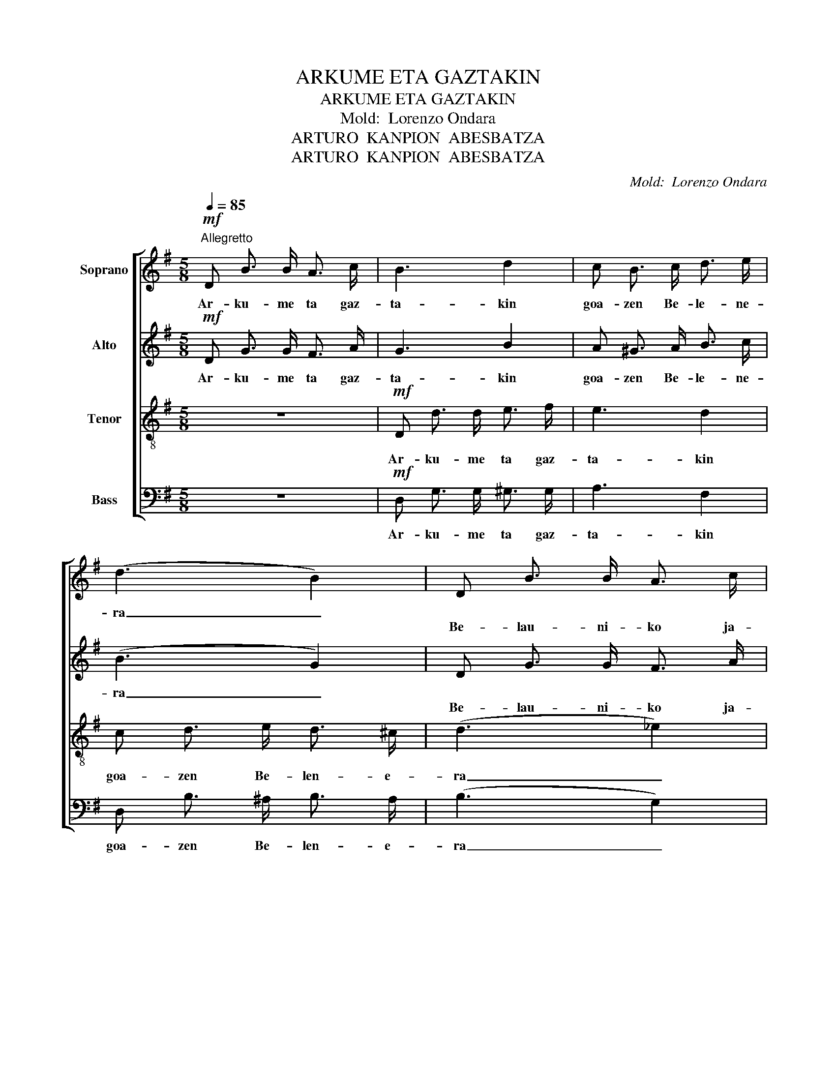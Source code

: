X:1
T:ARKUME ETA GAZTAKIN
T:ARKUME ETA GAZTAKIN
T:Mold:  Lorenzo Ondara
T:ARTURO  KANPION  ABESBATZA
T:ARTURO  KANPION  ABESBATZA
C:Mold:  Lorenzo Ondara
Z:ARTURO  KANPION  ABESBATZA
%%score [ 1 2 ( 3 4 ) ( 5 6 ) ]
L:1/8
Q:1/4=85
M:5/8
K:G
V:1 treble nm="Soprano"
V:2 treble nm="Alto"
V:3 treble-8 nm="Tenor"
V:4 treble-8 
V:5 bass nm="Bass"
V:6 bass 
V:1
"^Allegretto"!mf! D B3/2 B/ A3/2 c/ | B3 d2 | c B3/2 c/ d3/2 e/ | (d3 B2) | D B3/2 B/ A3/2 c/ | %5
w: Ar- ku- me ta gaz-|ta- kin|goa- zen Be- le- ne-|ra _||
w: ||||Be- lau- ni- ko ja-|
 B3 d2 | ^c c3/2 B/ A3/2 G/ | F3- F2 ::S"_Kop. Peio G. Z.  2008 / 2019"!mp! c A3/2 B/ c3/2 A/ | %9
w: |||Goa- zen, goa- zen, guz-|
w: rri- rik|Je- sus- en au- rre-|an _|_ _ _ _ _|
 (B G3/2 A/) B2 | F G3/2 A/ B3/2 c/ | d3 ^d2 | e c3/2 d/ e3/2 e/ | d3 B2 | c A3/2 B/ c3/2 c/ | %15
w: ti- * * ok,|goa- zen Be- len- e-|ra _|be- lau- ni- ko ja-|rri- rik,|Je- sus- en au- rre-|
w: ||||||
 B3- B z!fine! :|[K:Bb]"_Solo"[Q:1/4=75]"^Andantino" d c3/2 B/ A3/2 B/ | A G2- G2 | %18
w: an _|Ain- ge- ru- ak e-|san du _|
w: |||
 G A3/2 B/ A3/2 G/ | A3- A2 | A B3/2 c/ d3/2 e/ | d- d3/2 c/ B2 | A A3/2 G/ ^F3/2 G/ | %23
w: hor goi- ko men- di-|an _|zo- ri- a ze- ru-|ra _ _ ko|pa- ke- a lu- rre-|
w: |||||
 d3- d2!D.S.! |] %24
w: an! _|
w: |
V:2
!mf! D G3/2 G/ F3/2 A/ | G3 B2 | A ^G3/2 A/ B3/2 c/ | (B3 G2) | D G3/2 G/ F3/2 A/ | G3 B2 | %6
w: Ar- ku- me ta gaz-|ta- kin|goa- zen Be- le- ne-|ra _|||
w: ||||Be- lau- ni- ko ja-|rri- rik|
 A A3/2 G/ F3/2 E/ | D3- D2 ::!mp! A F3/2 G/ A3/2 F/ | G3 G2 | D E3/2 F/ G3/2 G/ | F3 =F2 | %12
w: ||Goa- zen, goa- zen, guz-|ti- ok,|goa- zen Be- len- e-|ra _|
w: Je- sus- en au- rre-|an _|_ _ _ _ _||||
 E A3/2 B/ c3/2 ^A/ | (B F3/2 E/) D2 | A F3/2 G/ A3/2 F/ | G3- G z :|[K:Bb] z5 | z!p! B,2 D2 | %18
w: be- lau- ni- ko ja-|rri _ _ rik,|Je- sus- en au- rre-|an _|||
w: ||||||
 D3 ^C2 | C3- C2 | ^F3- F2 | ^F3 G3/2 =F/ | =E3- E2 | ^F3- F2 |] %24
w: ||||||
w: ||||||
V:3
 z5 |!mf! D d3/2 d/ e3/2 f/ | e3 d2 | c d3/2 e/ d3/2 ^c/ | (d3 _e2) | d d3/2 d/ e3/2 =f/ | e3 ^c2 | %7
w: |Ar- ku- me ta gaz-|ta- kin|goa- zen Be- len- e-|ra _|be- lau- ni- ko ja-|rri- rik|
 d A3/2 B/ c2 :: z5 |!mp! d B3/2 A/ d2 | c B3/2 c/ A2 | A B3/2 c/ B A | A e2 c2 | B ^A3/2 A/ B2 | %14
w: au _ rre- an.||Goa- zen, goa- zen|goa- zen, goa- zen,|Be- len- e- ra _|be- lau- ni-|ko ja- rri- rik|
 A c3/2 c/ e3/2 d/ | d3- d z :|[K:Bb]!p! G e2 e2 | G e3/2 d/ c3/2 B/ | B3- B2 | G A3/2 B/ A3/2 G/ | %20
w: Je- sus- en au- rre-|an. _|_ _ _||||
 c3- c2 | d3- d2 | d ^c2- c2 | c3- c2 |] %24
w: ||||
V:4
 x5 | x5 | x5 | x5 | x5 | x5 | x5 | x5 :: x5 | x5 | x5 | x5 | x5 | x5 | x5 | x5 :|[K:Bb] x5 | x5 | %18
 x5 | x5 | x5 | x5 | x5 | A3- A2 |] %24
V:5
 z5 |!mf! D, G,3/2 G,/ ^G,3/2 G,/ | A,3 F,2 | D, B,3/2 ^A,/ B,3/2 A,/ | (B,3 G,2) | %5
w: |Ar- ku- me ta gaz-|ta- kin|goa- zen Be- len- e-|ra _|
 F, G,3/2 G,/ ^G,3/2 G,/ | A,3 A,2 | D, F,3/2 G,/ A,2 :: z5 |!mp! G, G,3/2 G,/ G,2 | %10
w: be- lau- ni- ko ja-|rri- rik|au _ rre- an.||Goa- zen, goa- zen|
 A, G,3/2 F,/ E,2 | D, D,3/2 D,/ G,2 | C, C,2 C,2 | D, D,3/2 D,/ (G,3/2 F,/) | %14
w: goa- zen, goa- zen,|Be- len- e- ra|_ be- lau-|ni- ko ja- rri- rik|
 E, E,3/2 E,/ D,3/2 D,/ | G,3- G, z :|[K:Bb]!p! G,3- G,2 | G,3 E,2 | =E,3- E,2 | %19
w: Je- sus- en au- rre-|an. _|_ _|||
 !courtesy!_E,3- E,2 | E,3 A,2 | C B,3/2 A,/ G,2 | B,3 A,2 | A,3- A,2 |] %24
w: |||||
V:6
 x5 | x5 | x5 | x5 | x5 | x5 | x5 | x5 :: x5 | x5 | x5 | x5 | x5 | x5 | x5 | x5 :|[K:Bb] x5 | x5 | %18
 x5 | x5 | x5 | x5 | x5 | D,3- D,2 |] %24

